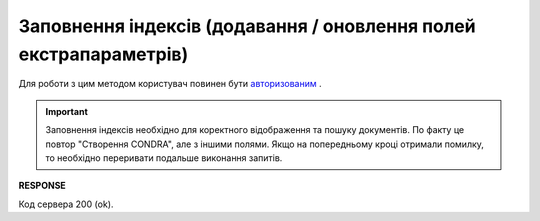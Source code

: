 .. deprecated (not for integrated users - web only) Ok, this is an exception for CONDRA (temporary) - delete when another api will be ready

######################################################################
**Заповнення індексів (додавання / оновлення полей екстрапараметрів)**
######################################################################

Для роботи з цим методом користувач повинен бути `авторизованим <https://wiki.edin.ua/uk/latest/integration_2_0/APIv2/Methods/Authorization.html>`__ .

.. important::
  Заповнення індексів необхідно для коректного відображення та пошуку документів. По факту це повтор "Створення CONDRA", але з іншими полями. Якщо на попередньому кроці отримали помилку, то необхідно переривати подальше виконання запитів.

.. csv-table:: 
  :file: UpdateExtraFields.csv
  :widths:  10, 41
  :stub-columns: 0

**RESPONSE**

Код сервера 200 (ok).

